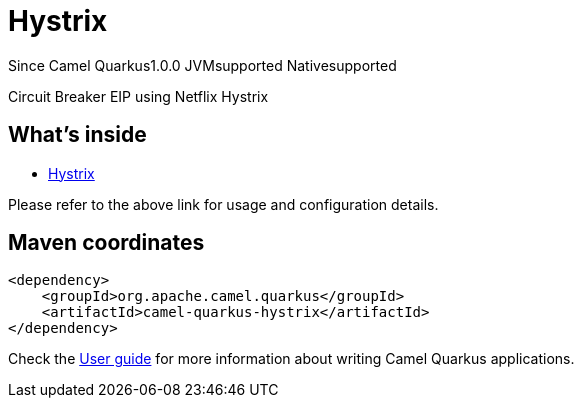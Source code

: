 // Do not edit directly!
// This file was generated by camel-quarkus-maven-plugin:update-extension-doc-page

[[hystrix]]
= Hystrix
:page-aliases: extensions/hystrix.adoc
:cq-since: 1.0.0
:cq-artifact-id: camel-quarkus-hystrix
:cq-native-supported: true
:cq-status: Stable
:cq-description: Circuit Breaker EIP using Netflix Hystrix
:cq-deprecated: true
:cq-targetRuntime: Native

[.badges]
[.badge-key]##Since Camel Quarkus##[.badge-version]##1.0.0## [.badge-key]##JVM##[.badge-supported]##supported## [.badge-key]##Native##[.badge-supported]##supported##

Circuit Breaker EIP using Netflix Hystrix

== What's inside

* https://camel.apache.org/components/latest/others/hystrix.html[Hystrix]

Please refer to the above link for usage and configuration details.

== Maven coordinates

[source,xml]
----
<dependency>
    <groupId>org.apache.camel.quarkus</groupId>
    <artifactId>camel-quarkus-hystrix</artifactId>
</dependency>
----

Check the xref:user-guide/index.adoc[User guide] for more information about writing Camel Quarkus applications.
